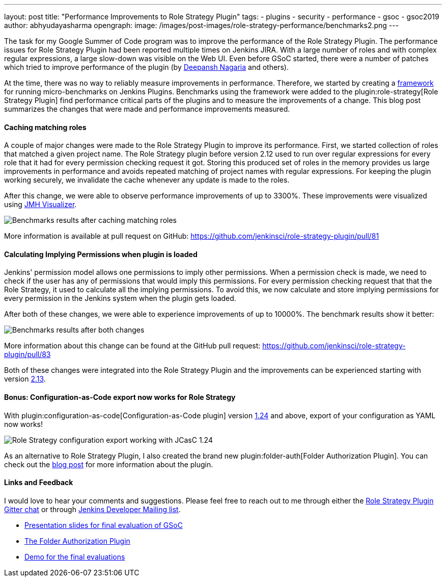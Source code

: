 ---
layout: post
title: "Performance Improvements to Role Strategy Plugin"
tags:
- plugins
- security
- performance
- gsoc
- gsoc2019
author: abhyudayasharma
opengraph:
  image: /images/post-images/role-strategy-performance/benchmarks2.png
---

The task for my Google Summer of Code program was to improve the performance
of the Role Strategy Plugin. The performance issues for Role Strategy Plugin
had been reported multiple times on Jenkins JIRA. With a large number of roles
and with complex regular expressions, a large slow-down was visible on the Web UI.
Even before GSoC started, there were a number of patches which tried to improve
performance of the plugin (by link:https://github.com/deepanshnagaria[Deepansh Nagaria]
and others).

At the time, there was no way to reliably measure improvements in performance.
Therefore, we started by creating a
link:/blog/2019/06/21/performance-testing-jenkins/[framework]
for running micro-benchmarks on Jenkins Plugins. Benchmarks using the framework
were added to the plugin:role-strategy[Role Strategy Plugin] find performance
critical parts of the plugins and to measure the improvements of a change.
This blog post summarizes the changes that were made and performance improvements
measured.

==== Caching matching roles

A couple of major changes were made to the Role Strategy Plugin to improve its
performance. First, we started collection of roles that matched a given
project name. The Role Strategy plugin before version 2.12 used to run over
regular expressions for every role that it had for every permission checking
request it got. Storing this produced set of roles in the memory provides us
large improvements in performance and avoids repeated matching of project names
with regular expressions. For keeping the plugin working securely, we invalidate
the cache whenever any update is made to the roles.

After this change, we were able to observe performance improvements of up to
3300%. These improvements were visualized using
link:https://jmh.morethan.io/[JMH Visualizer].

image::/images/post-images/role-strategy-performance/benchmarks1.png[Benchmarks results after caching matching roles]

More information is available at pull request on GitHub:
https://github.com/jenkinsci/role-strategy-plugin/pull/81


==== Calculating Implying Permissions when plugin is loaded

Jenkins' permission model allows one permissions to imply other permissions.
When a permission check is made, we need to check if the user has any of
permissions that would imply this permissions. For every permission checking
request that that the Role Strategy, it used to calculate all the implying
permissions. To avoid this, we now calculate and store implying permissions
for every permission in the Jenkins system when the plugin gets loaded.

After both of these changes, we were able to experience improvements of up to
10000%. The benchmark results show it better:

image::/images/post-images/role-strategy-performance/benchmarks2.png[Benchmarks results after both changes]

More information about this change can be found at the GitHub pull request:
https://github.com/jenkinsci/role-strategy-plugin/pull/83

Both of these changes were integrated into the Role Strategy Plugin and the
improvements can be experienced starting with version
link:https://github.com/jenkinsci/role-strategy-plugin/releases/tag/role-strategy-2.13[2.13].

==== Bonus: Configuration-as-Code export now works for Role Strategy

With plugin:configuration-as-code[Configuration-as-Code plugin] version
link:https://github.com/jenkinsci/configuration-as-code-plugin/releases/tag/configuration-as-code-1.24[1.24]
and above, export of your configuration as YAML now works!

image::/images/post-images/role-strategy-performance/jcasc-export.png[Role Strategy configuration export working with JCasC 1.24]

As an alternative to
Role Strategy Plugin, I also created the brand new plugin:folder-auth[Folder Authorization Plugin].
You can check out the link:/blog/2019/08/16/folder-auth-plugin/[blog post] for
more information about the plugin.

==== Links and Feedback
I would love to hear your comments and suggestions. Please feel free to reach
out to me through either the
link:https://app.gitter.im/#/room/#jenkinsci_role-strategy-plugin:gitter.im[Role Strategy Plugin Gitter chat] or through
link:mailto:jenkinsci-dev@googlegroups.com[Jenkins Developer Mailing list].

* link:https://drive.google.com/file/d/1lAXDljWXypCq6noiqPHI-eZJqBqaSYue/view?usp=sharing[Presentation slides for final evaluation of GSoC]
* link:https://github.com/jenkinsci/folder-auth-plugin[The Folder Authorization Plugin]
* link:https://youtu.be/g19o24uzy6c?t=1234[Demo for the final evaluations]
